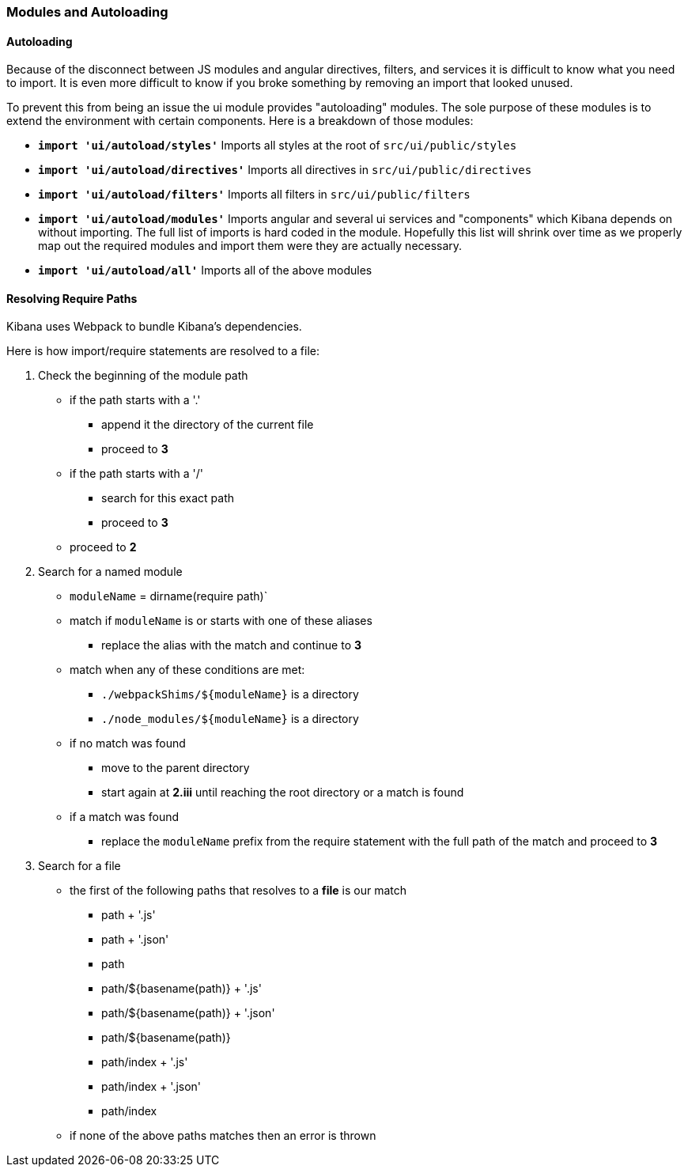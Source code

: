 [[development-modules]]
=== Modules and Autoloading

[float]
==== Autoloading

Because of the disconnect between JS modules and angular directives, filters,
and services it is difficult to know what you need to import. It is even more
difficult to know if you broke something by removing an import that looked
unused.

To prevent this from being an issue the ui module provides "autoloading"
modules. The sole purpose of these modules is to extend the environment with
certain components. Here is a breakdown of those modules:

- *`import 'ui/autoload/styles'`*
    Imports all styles at the root of `src/ui/public/styles`

- *`import 'ui/autoload/directives'`*
    Imports all directives in `src/ui/public/directives`

- *`import 'ui/autoload/filters'`*
    Imports all filters in `src/ui/public/filters`

- *`import 'ui/autoload/modules'`*
    Imports angular and several ui services and "components" which Kibana
    depends on without importing. The full list of imports is hard coded in the
    module. Hopefully this list will shrink over time as we properly map out
    the required modules and import them were they are actually necessary.

- *`import 'ui/autoload/all'`*
    Imports all of the above modules

[float]
==== Resolving Require Paths

Kibana uses Webpack to bundle Kibana's dependencies.

Here is how import/require statements are resolved to a file:

. Check the beginning of the module path  
  * if the path starts with a '.'
    ** append it the directory of the current file
    ** proceed to *3*
  * if the path starts with a '/'
    ** search for this exact path
    ** proceed to *3*
  * proceed to *2*
. Search for a named module
  * `moduleName` = dirname(require path)`
  * match if `moduleName` is or starts with one of these aliases
    ** replace the alias with the match and continue to ***3***
  * match when any of these conditions are met:
    ** `./webpackShims/${moduleName}` is a directory
    ** `./node_modules/${moduleName}` is a directory
  * if no match was found
    ** move to the parent directory
    ** start again at *2.iii* until reaching the root directory or a match is found
  * if a match was found
    ** replace the `moduleName` prefix from the require statement with the full path of the match and proceed to *3*
. Search for a file
  * the first of the following paths that resolves to a **file** is our match
    ** path + '.js'
    ** path + '.json'
    ** path
    ** path/${basename(path)} + '.js'
    ** path/${basename(path)} + '.json'
    ** path/${basename(path)}
    ** path/index + '.js'
    ** path/index + '.json'
    ** path/index
  * if none of the above paths matches then an error is thrown